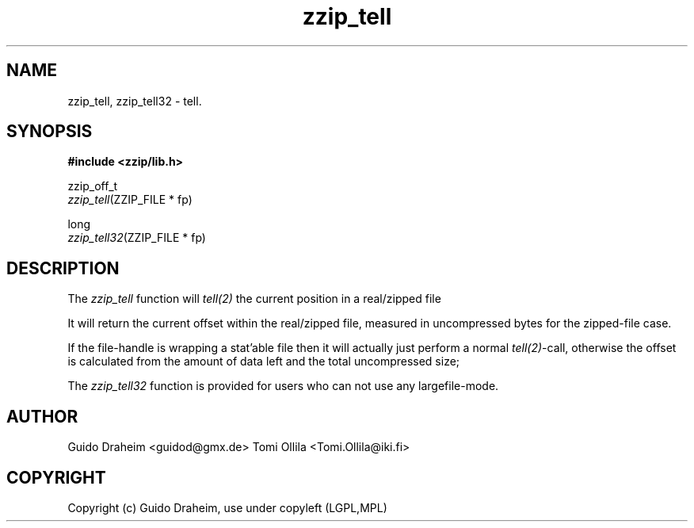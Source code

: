 .TH "zzip_tell" "3" "0\&.13\&.69" "zziplib" "zziplib Function List"
.ie \n(.g .ds Aq \(aq
.el        .ds Aq 
.nh
.ad l
.SH "NAME"
zzip_tell, zzip_tell32 \-  tell\&. 
.SH "SYNOPSIS"
.sp
.nf
.B "#include <zzip/lib\&.h>"
.B ""
.sp
zzip_off_t
\fIzzip_tell\fR(ZZIP_FILE * fp)

long
\fIzzip_tell32\fR(ZZIP_FILE * fp)


.fi
.sp
.SH "DESCRIPTION"
 The \fIzzip_tell\fP function will \fItell(2)\fP the current position in a real/zipped file 
.sp
 It will return the current offset within the real/zipped file, measured in uncompressed bytes for the zipped-file case. 
.sp
 If the file-handle is wrapping a stat'able file then it will actually just perform a normal \fItell(2)\fP-call, otherwise the offset is calculated from the amount of data left and the total uncompressed size;  
.sp
 The \fIzzip_tell32\fP function is provided for users who can not use any largefile-mode.  
.sp
.sp
.SH "AUTHOR"
 Guido Draheim <guidod@gmx.de> Tomi Ollila <Tomi.Ollila@iki.fi> 
.sp
.sp
.SH "COPYRIGHT"
 Copyright (c) Guido Draheim, use under copyleft (LGPL,MPL)  
.sp
.sp
